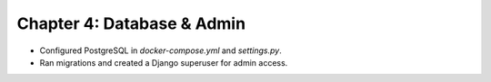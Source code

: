 Chapter 4: Database & Admin
===================================
- Configured PostgreSQL in `docker-compose.yml` and `settings.py`.
- Ran migrations and created a Django superuser for admin access.